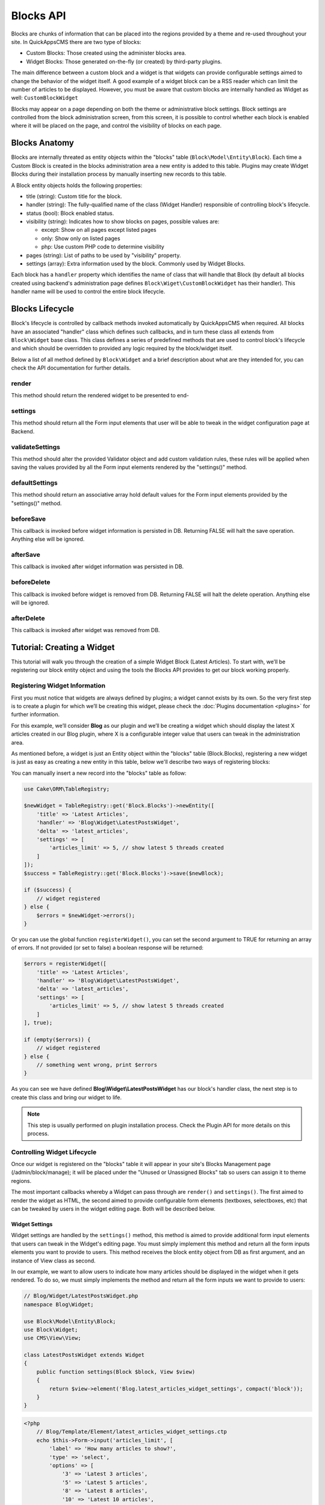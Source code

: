 Blocks API
##########

Blocks are chunks of information that can be placed into the regions provided by a
theme and re-used throughout your site. In QuickAppsCMS there are two type of
blocks:

-  Custom Blocks: Those created using the administer blocks area.
-  Widget Blocks: Those generated on-the-fly (or created) by third-party plugins.

The main difference between a custom block and a widget is that widgets can provide
configurable settings aimed to change the behavior of the widget itself. A good
example of a widget block can be a RSS reader which can limit the number of articles
to be displayed. However, you must be aware that custom blocks are internally
handled as Widget as well: ``CustomBlockWidget``

Blocks may appear on a page depending on both the theme or administrative block
settings. Block settings are controlled from the block administration screen, from
this screen, it is possible to control whether each block is enabled where it will
be placed on the page, and control the visibility of blocks on each page.

Blocks Anatomy
==============

Blocks are internally threated as entity objects within the "blocks" table
(``Block\Model\Entity\Block``). Each time a Custom Block is created in the blocks
administration area a new entity is added to this table. Plugins may create Widget
Blocks during their installation process by manually inserting new records to this
table.

A Block entity objects holds the following properties:

- title (string): Custom title for the block.

- handler (string): The fully-qualified name of the class (Widget Handler)
  responsible of controlling block's lifecycle.

- status (bool): Block enabled status.

- visibility (string): Indicates how to show blocks on pages, possible values are:

  - except: Show on all pages except listed pages
  - only: Show only on listed pages
  - php: Use custom PHP code to determine visibility

- pages (string): List of paths to be used by "visibility" property.

- settings (array): Extra information used by the block. Commonly used by Widget
  Blocks.

Each block has a ``handler`` property which identifies the name of class that will
handle that Block (by default all blocks created using backend's administration page
defines ``Block\Wiget\CustomBlockWidget`` has their handler). This handler name will
be used to control the entire block lifecycle.

Blocks Lifecycle
================

Block's lifecycle is controlled by callback methods invoked automatically by
QuickAppsCMS when required. All blocks have an associated "handler" class which
defines such callbacks, and in turn these class all extends from ``Block\Widget``
base class. This class defines a series of predefined methods that are used to
control block's lifecycle and which should be overridden to provided any logic
required by the block/widget itself.

Below a list of all method defined by ``Block\Widget`` and a brief description about
what are they intended for, you can check the API documentation for further details.

.. php:namespace:: Block

.. php:class:: Widget

render
------

.. php:method:: render(Block $block, View $view)

This method should return the rendered widget to be presented to end-

settings
--------

.. php:method:: settings(Block $block, View $view)

This method should return all the Form input elements that user will be able to
tweak in the widget configuration page at Backend.

validateSettings
----------------

.. php:method:: settings(Block $block, array $settings, Validator $validator)

This method should alter the provided Validator object and add custom validation
rules, these rules will be applied when saving the values provided by all the Form
input elements rendered by the "settings()" method.

defaultSettings
---------------

.. php:method:: defaultSettings(Block $block)

This method should return an associative array hold default values for the Form
input elements provided by the "settings()" method.

beforeSave
----------

.. php:method:: beforeSave(Block $block)

This callback is invoked before widget information is persisted in DB. Returning
FALSE will halt the save operation. Anything else will be ignored.

afterSave
---------

.. php:method:: afterSave(Block $block)

This callback is invoked after widget information was persisted in DB.

beforeDelete
------------

.. php:method:: beforeDelete(Block $block)

This callback is invoked before widget is removed from DB. Returning FALSE will halt
the delete operation. Anything else will be ignored.

afterDelete
-----------

.. php:method:: afterDelete(Block $block)

This callback is invoked after widget was removed from DB.


Tutorial: Creating a Widget
===========================

This tutorial will walk you through the creation of a simple Widget Block (Latest
Articles). To start with, we’ll be registering our block entity object and using the
tools the Blocks API provides to get our block working properly.

Registering Widget Information
------------------------------

First you must notice that widgets are always defined by plugins; a widget cannot
exists by its own. So the very first step is to create a plugin for which we’ll be
creating this widget, please check the :doc:`Plugins documentation <plugins>` for
further information.

For this example, we’ll consider **Blog** as our plugin and we’ll be creating a
widget which should display the latest X articles created in our Blog plugin, where
X is a configurable integer value that users can tweak in the administration area.

As mentioned before, a widget is just an Entity object within the "blocks" table
(Block.Blocks), registering a new widget is just as easy as creating a new entity in
this table, below we'll describe two ways of registering blocks:

You can manually insert a new record into the "blocks" table as follow:

.. code:: php

    use Cake\ORM\TableRegistry;

    $newWidget = TableRegistry::get('Block.Blocks')->newEntity([
        'title' => 'Latest Articles',
        'handler' => 'Blog\Widget\LatestPostsWidget',
        'delta' => 'latest_articles',
        'settings' => [
            'articles_limit' => 5, // show latest 5 threads created
        ]
    ]);
    $success = TableRegistry::get('Block.Blocks')->save($newBlock);

    if ($success) {
        // widget registered
    } else {
        $errors = $newWidget->errors();
    }

Or you can use the global function ``registerWidget()``, you can set the second
argument to TRUE for returning an array of errors. If not provided (or set to false)
a boolean response will be returned:

.. code:: php

    $errors = registerWidget([
        'title' => 'Latest Articles',
        'handler' => 'Blog\Widget\LatestPostsWidget',
        'delta' => 'latest_articles',
        'settings' => [
            'articles_limit' => 5, // show latest 5 threads created
        ]
    ], true);

    if (empty($errors)) {
        // widget registered
    } else {
        // something went wrong, print $errors
    }

As you can see we have defined **Blog\\Widget\\LatestPostsWidget** has our block's
handler class, the next step is to create this class and bring our widget to life.

.. note::

    This step is usually performed on plugin installation process. Check the
    Plugin API for more details on this process.


Controlling Widget Lifecycle
----------------------------

Once our widget is registered on the "blocks" table it will appear in your site's
Blocks Management page (/admin/block/manage); it will be placed under the "Unused or
Unassigned Blocks" tab so users can assign it to theme regions.

The most important callbacks whereby a Widget can pass through are ``render()`` and
``settings()``. The first aimed to render the widget as HTML, the second aimed to
provide configurable form elements (textboxes, selectboxes, etc) that can be tweaked
by users in the widget editing page. Both will be described below.

Widget Settings
~~~~~~~~~~~~~~~

Widget settings are handled by the ``settings()`` method, this method is aimed to
provide additional form input elements that users can tweak in the Widget's editing
page. You must simply implement this method and return all the form inputs elements
you want to provide to users. This method receives the block entity object from DB
as first argument, and an instance of View class as second.

In our example, we want to allow users to indicate how many articles should be
displayed in the widget when it gets rendered. To do so, we must simply implements
the method and return all the form inputs we want to provide to users:

.. code:: php

    // Blog/Widget/LatestPostsWidget.php
    namespace Blog\Widget;

    use Block\Model\Entity\Block;
    use Block\Widget;
    use CMS\View\View;

    class LatestPostsWidget extends Widget
    {
        public function settings(Block $block, View $view)
        {
            return $view->element('Blog.latest_articles_widget_settings', compact('block'));
        }
    }

.. code:: php

    <?php
        // Blog/Template/Element/latest_articles_widget_settings.ctp
        echo $this->Form->input('articles_limit', [
            'label' => 'How many articles to show?',
            'type' => 'select',
            'options' => [
                '3' => 'Latest 3 articles',
                '5' => 'Latest 5 articles',
                '8' => 'Latest 8 articles',
                '10' => 'Latest 10 articles',
            ]
        ]);

.. note::

    In other to keep things dry we placed all HTML code in separated view-elements.


Widget Rendering
~~~~~~~~~~~~~~~~

Now the final and most important step is the widget rendering process, this is the
part when a block entity object is "converted" into HTML code to be presented to
users as part of some view template. A block object can be rendered at any time
within a view template by using the the ``View::render()`` method, for instance:

.. code:: php

    // some_view.ctp
    use Cake\ORM\TableRegistry;

    // fetch block object from DB
    $block = TableRegistry::get('Block.Blocks')->get($id);

    // render the block
    echo $this->render($block);

Although this is possible, blocks are usually rendered as part of theme regions as
described in the :doc:`designers </designers/themes>` guide:

.. code:: php

    // renders all blocks within this region (and current theme)
    echo $this->region('some-region-name');

Whatever the method is used to render the block, this process is completed using the
``render()`` method of the handler class defined on each block, this method is
automatically invoked when rendering a widget as described before. You must
implement this method and render the given widget as HTML:

.. code:: php

    // Blog/Widget/LatestPostsWidget.php
    namespace Blog\Widget;

    use Block\Model\Entity\Block;
    use Block\Widget;
    use CMS\View\View;

    class LatestPostsWidget extends Widget
    {
        public function render(Block $block, View $view)
        {
            // find the latest created articles and pass them to view-element
            $articles = TableRegistry::get('Blog.Articles')
                ->find()
                ->limit($block->settings['articles_limit'])
                ->order(['Articles.created' => 'DESC'])
                ->all();
            return $view->element('Blog.latest_articles_widget_render', compact('block', 'options', 'articles'));
        }

        public function settings(Block $block, View $view)
        {
            return $view->element('Blog.latest_articles_widget_settings', compact('block'));
        }
    }

Now, the final step is to create a view-template for actually rendering our block:

.. code:: php

    <!-- Blog/Template/Element/latest_articles_widget_render.ctp -->

    <h2>Latest Articles</h2>
    <ul>
        <?php foreach ($articles as $article): ?>
        <li><?php $article->get('title'); ?></li>
        <?php endforeach; ?>
    </ul>
